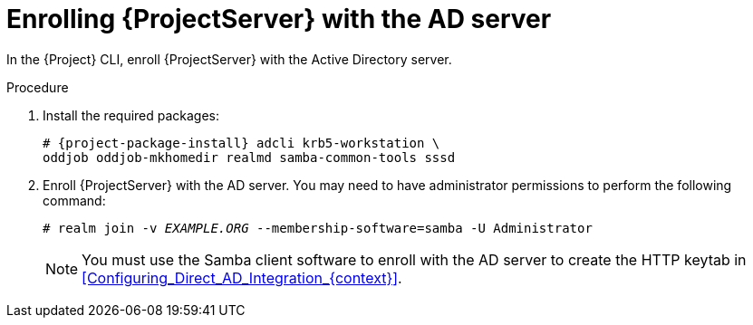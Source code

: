 [id="Enrolling_Server_with_the_AD_Server_{context}"]
= Enrolling {ProjectServer} with the AD server

In the {Project} CLI, enroll {ProjectServer} with the Active Directory server.

.Procedure
. Install the required packages:
+
[options="nowrap", subs="+quotes,verbatim,attributes"]
----
# {project-package-install} adcli krb5-workstation \
oddjob oddjob-mkhomedir realmd samba-common-tools sssd
----
. Enroll {ProjectServer} with the AD server.
You may need to have administrator permissions to perform the following command:
+
[options="nowrap", subs="+quotes,verbatim,attributes"]
----
# realm join -v _EXAMPLE.ORG_ --membership-software=samba -U Administrator
----
+
[NOTE]
====
You must use the Samba client software to enroll with the AD server to create the HTTP keytab in xref:Configuring_Direct_AD_Integration_{context}[].
====
